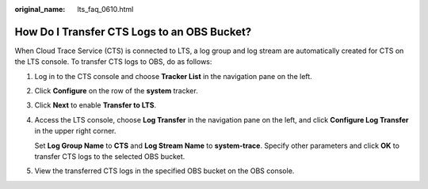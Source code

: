 :original_name: lts_faq_0610.html

.. _lts_faq_0610:

How Do I Transfer CTS Logs to an OBS Bucket?
============================================

When Cloud Trace Service (CTS) is connected to LTS, a log group and log stream are automatically created for CTS on the LTS console. To transfer CTS logs to OBS, do as follows:

#. Log in to the CTS console and choose **Tracker List** in the navigation pane on the left.

#. Click **Configure** on the row of the **system** tracker.

#. Click **Next** to enable **Transfer to LTS**.

#. Access the LTS console, choose **Log Transfer** in the navigation pane on the left, and click **Configure Log Transfer** in the upper right corner.

   Set **Log Group Name** to **CTS** and **Log Stream Name** to **system-trace**. Specify other parameters and click **OK** to transfer CTS logs to the selected OBS bucket.

#. View the transferred CTS logs in the specified OBS bucket on the OBS console.

